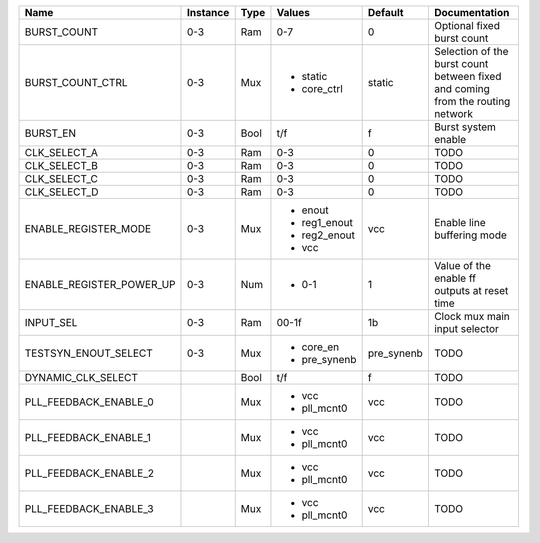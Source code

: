 +--------------------------+----------+------+--------------+------------+--------------------------------------------------------------------------------+
|                     Name | Instance | Type |       Values |    Default |                                                                  Documentation |
+==========================+==========+======+==============+============+================================================================================+
|              BURST_COUNT |      0-3 |  Ram |          0-7 |          0 |                                                     Optional fixed burst count |
+--------------------------+----------+------+--------------+------------+--------------------------------------------------------------------------------+
|         BURST_COUNT_CTRL |      0-3 |  Mux | - static     |     static | Selection of the burst count between fixed and coming from the routing network |
|                          |          |      | - core_ctrl  |            |                                                                                |
+--------------------------+----------+------+--------------+------------+--------------------------------------------------------------------------------+
|                 BURST_EN |      0-3 | Bool |          t/f |          f |                                                            Burst system enable |
+--------------------------+----------+------+--------------+------------+--------------------------------------------------------------------------------+
|             CLK_SELECT_A |      0-3 |  Ram |          0-3 |          0 |                                                                           TODO |
+--------------------------+----------+------+--------------+------------+--------------------------------------------------------------------------------+
|             CLK_SELECT_B |      0-3 |  Ram |          0-3 |          0 |                                                                           TODO |
+--------------------------+----------+------+--------------+------------+--------------------------------------------------------------------------------+
|             CLK_SELECT_C |      0-3 |  Ram |          0-3 |          0 |                                                                           TODO |
+--------------------------+----------+------+--------------+------------+--------------------------------------------------------------------------------+
|             CLK_SELECT_D |      0-3 |  Ram |          0-3 |          0 |                                                                           TODO |
+--------------------------+----------+------+--------------+------------+--------------------------------------------------------------------------------+
|     ENABLE_REGISTER_MODE |      0-3 |  Mux | - enout      |        vcc |                                                     Enable line buffering mode |
|                          |          |      | - reg1_enout |            |                                                                                |
|                          |          |      | - reg2_enout |            |                                                                                |
|                          |          |      | - vcc        |            |                                                                                |
+--------------------------+----------+------+--------------+------------+--------------------------------------------------------------------------------+
| ENABLE_REGISTER_POWER_UP |      0-3 |  Num | - 0-1        |          1 |                                   Value of the enable ff outputs at reset time |
+--------------------------+----------+------+--------------+------------+--------------------------------------------------------------------------------+
|                INPUT_SEL |      0-3 |  Ram |        00-1f |         1b |                                                  Clock mux main input selector |
+--------------------------+----------+------+--------------+------------+--------------------------------------------------------------------------------+
|     TESTSYN_ENOUT_SELECT |      0-3 |  Mux | - core_en    | pre_synenb |                                                                           TODO |
|                          |          |      | - pre_synenb |            |                                                                                |
+--------------------------+----------+------+--------------+------------+--------------------------------------------------------------------------------+
|       DYNAMIC_CLK_SELECT |          | Bool |          t/f |          f |                                                                           TODO |
+--------------------------+----------+------+--------------+------------+--------------------------------------------------------------------------------+
|    PLL_FEEDBACK_ENABLE_0 |          |  Mux | - vcc        |        vcc |                                                                           TODO |
|                          |          |      | - pll_mcnt0  |            |                                                                                |
+--------------------------+----------+------+--------------+------------+--------------------------------------------------------------------------------+
|    PLL_FEEDBACK_ENABLE_1 |          |  Mux | - vcc        |        vcc |                                                                           TODO |
|                          |          |      | - pll_mcnt0  |            |                                                                                |
+--------------------------+----------+------+--------------+------------+--------------------------------------------------------------------------------+
|    PLL_FEEDBACK_ENABLE_2 |          |  Mux | - vcc        |        vcc |                                                                           TODO |
|                          |          |      | - pll_mcnt0  |            |                                                                                |
+--------------------------+----------+------+--------------+------------+--------------------------------------------------------------------------------+
|    PLL_FEEDBACK_ENABLE_3 |          |  Mux | - vcc        |        vcc |                                                                           TODO |
|                          |          |      | - pll_mcnt0  |            |                                                                                |
+--------------------------+----------+------+--------------+------------+--------------------------------------------------------------------------------+
